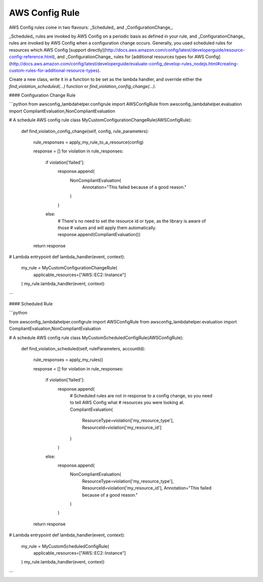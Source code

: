 ---------------
AWS Config Rule
---------------

AWS Config rules come in two flavours: _Scheduled_ and _ConfigurationChange_.

_Scheduled_ rules are invoked by AWS Config on a periodic basis as defined in your rule, and _ConfigurationChange_
rules are invoked by AWS Config when a configuration change occurs. Generally, you used scheduled rules for resources
which AWS Config [support directly](http://docs.aws.amazon.com/config/latest/developerguide/resource-config-reference.html),
and _ConfigurationChange_ rules for
[additional resources types for AWS Config](http://docs.aws.amazon.com/config/latest/developerguide/evaluate-config_develop-rules_nodejs.html#creating-custom-rules-for-additional-resource-types).


Create a new class, write it in a function to be set as the lambda handler, and override either the
`find_violation_scheduled(...)` function or `find_violation_config_change(...)`.

#### Configuration Change Rule

```python
from awsconfig_lambdahelper.configrule import AWSConfigRule
from awsconfig_lambdahelper.evaluation import CompliantEvaluation,NonCompliantEvaluation


# A schedule AWS config rule
class MyCustomConfigurationChangeRule(AWSConfigRule):
    def find_violation_config_change(self, config, rule_parameters):

        rule_responses = apply_my_rule_to_a_resource(config)

        response = []
        for violation in rule_responses:
            if violation['failed']:
               response.append(
                    NonCompliantEvaluation(
                        Annotation="This failed because of a good reason."
                    )
               )
            else:
                # There's no need to set the resource id or type, as the library is aware of those
                # values and will apply them automatically.
                response.append(CompliantEvaluation())

        return response

# Lambda entrypoint
def lambda_handler(event, context):

    my_rule = MyCustomConfigurationChangeRule(
        applicable_resources=["AWS::EC2::Instance"]
    )
    my_rule.lambda_handler(event, context)


```


#### Scheduled Rule

```python

from awsconfig_lambdahelper.configrule import AWSConfigRule
from awsconfig_lambdahelper.evaluation import CompliantEvaluation,NonCompliantEvaluation


# A schedule AWS config rule
class MyCustomScheduledConfigRule(AWSConfigRule):
    def find_violation_scheduled(self, ruleParameters, accountId):

        rule_responses = apply_my_rules()

        response = []
        for violation in rule_responses:
            if violation['failed']:
               response.append(
                    # Scheduled rules are not in response to a config change, so you need to tell AWS Config what
                    # resources you were looking at.
                    CompliantEvaluation(
                        ResourceType=violation['my_resource_type'],
                        ResourceId=violation['my_resource_id']
                    )
               )
            else:
                response.append(
                    NonCompliantEvaluation(
                        ResourceType=violation['my_resource_type'],
                        ResourceId=violation['my_resource_id'],
                        Annotation="This failed because of a good reason."
                    )
                )

        return response

# Lambda entrypoint
def lambda_handler(event, context):

    my_rule = MyCustomScheduledConfigRule(
        applicable_resources=["AWS::EC2::Instance"]
    )
    my_rule.lambda_handler(event, context)

```

